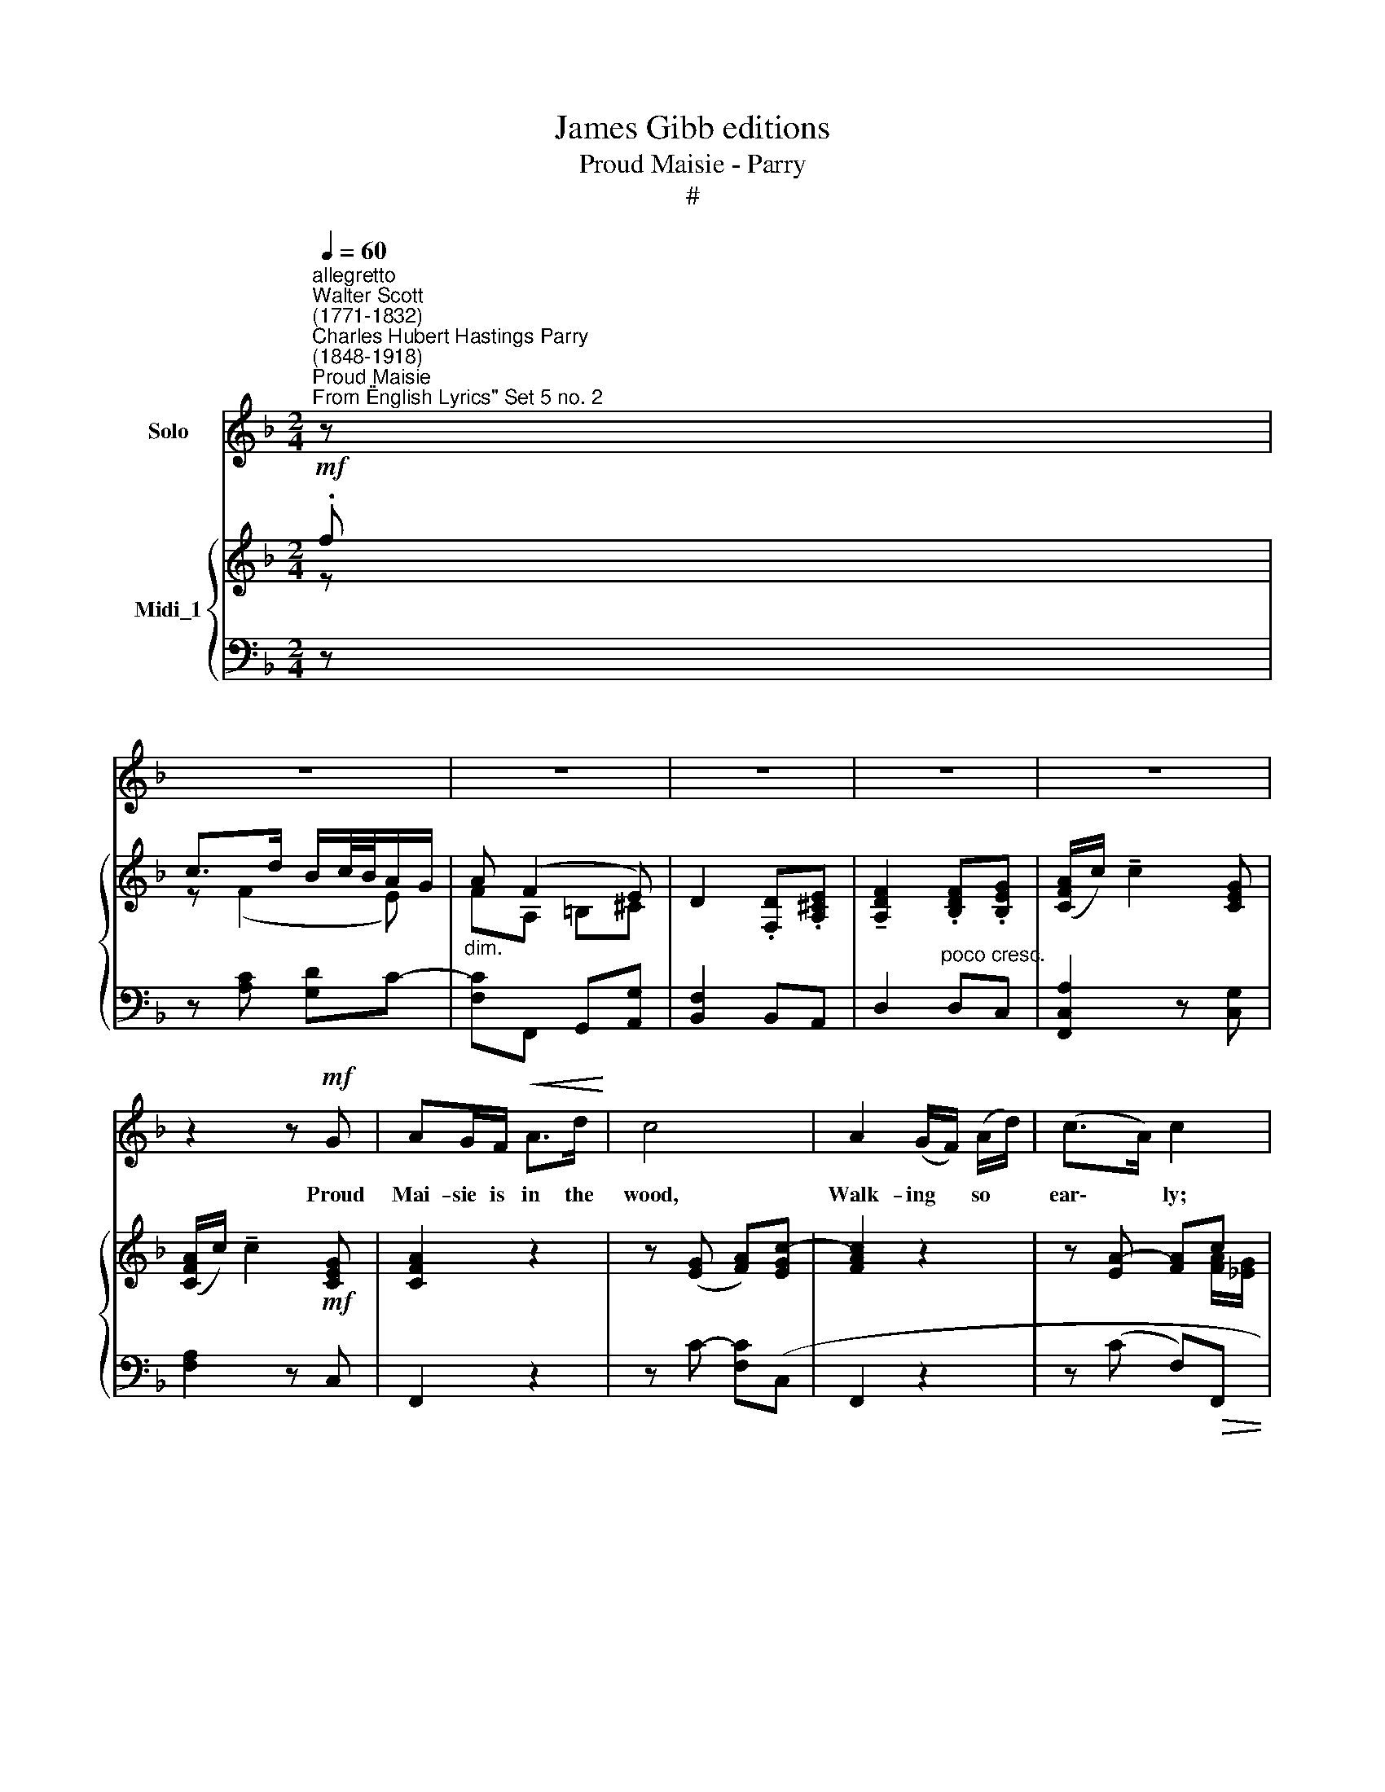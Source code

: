 X:1
T:James Gibb editions
T:Proud Maisie - Parry
T:#
%%score 1 { ( 2 3 ) | ( 4 5 ) }
L:1/8
Q:1/4=60
M:2/4
K:F
V:1 treble nm="Solo"
V:2 treble nm="Midi_1"
V:3 treble 
V:4 bass 
V:5 bass 
V:1
"^allegretto""^Walter Scott\n(1771-1832)""^Charles Hubert Hastings Parry\n(1848-1918)""^Proud Maisie""^From \"English Lyrics\" Set 5 no. 2" z | %1
w: |
 z4 | z4 | z4 | z4 | z4 | z2 z!mf! G | AG/F/!<(! A>d!<)! | c4 | A2 (G/F/) (A/d/) | (c>A) c2 | %11
w: |||||Proud|Mai- sie is in the|wood,|Walk- ing * so *|ear\- * ly;|
 z!p! F BF | DF/>G/ F2 |!mf!!<(! F d2 !>!f!<)! | (c>d B/c/4B/4A/G/ | AF z2 | z4 | z4 |!f! c2 A>G | %19
w: Sweet Ro- bin|sits on the bush,|Sing- ing so|rare\- * * * * * *|* ly.|||"Tell me, thou|
 A/d/ c3 | !>!c2 A>G | A/d/ c2 z | z4 | z4 | z!p! A AA | d>A A2 | d2 A>G | F/E/ D2 z |!f! c2 A>G | %29
w: bon- ny bird,|When shall I|mar- ry me~?"|||"When six braw|gen- tle- men|Kirk- ward shall|car- ry ye."|"Who makes the|
 A/d/ c3 | c A2 G | A/d/) c2 z | z4 | z4 | z!p! B B_G/_A/ | B F2 B | B>B B2 | B F2 z | z4 | z4 | %40
w: bri- dal bed,|Bir- die, say|tru\- * ly~?"|||"The grey- head- ed|sex- ton That|delves the grave|du- ly.|||
 z2 z!p!"^meno mosso"[Q:1/4=54] A | A2 DE | F>G A2- |[Q:1/4=54][Q:1/4=54] AA DE | %44
w: The|glow- worm o'er|grave and stone|* Shall light thee|
 (F/G/)!<(! A2 A!<)! |!f! d2!p! DE | F>G A2 |!mf!"^allargando"[Q:1/4=50] d D2!f! f | %48
w: stea\- * dy; The|owl from the|stee- ple sing|"Wel- come, proud|
[Q:1/4=50][Q:1/4=50] (c>d B/c/4B/4 A/G/ | A)F z2 | z4 | z4 | z4 | z4 | z4 |] %55
w: la\- * * * * * *|* dy."||||||
V:2
!mf! .f | c>d B/c/4B/4A/G/ | A (F2 E) | D2 .[F,D].[A,^CE] | !tenuto![A,DF]2 .[B,DF].[B,EG] | %5
 ([CFA]/c/) !tenuto!c2 [CEG] | ([CFA]/c/) !tenuto!c2!mf! [CEG] | [CFA]2 z2 | z ([EG] [FA])[EGc]- | %9
 [FAc]2 z2 | z [EA]- [FA]c | [DFd]2 z2 | z!p!!<(! [A,CF]- [B,DF][_EAc]!<)! | [DBd]2 z !>![FBd] | %14
 z ([CFc] [DFB]).[CEG] | z!f! .d !>!c>d | (B/c/4B/4A/G/) (B>c) | (A/B/4A/4G/F/) (A/B/4A/4G/F/) | %18
 ([CA][Fc]) z2 |!f! z ([EG] [FA])[EGc]- | [FAc]2 z2 | z ([EG] [FA])!f!.[FGf] | %22
 (c>d) (B/c/4B/4A/G/ | A) (F2 E) | [A,D]2!p! .[A,D].[A,^CE] | [A,DF]2 .[A,DF].[A,^CE] | %26
 !tenuto![A,D]2 .[F,A,D].[A,^CE] | [A,DF]2!<(! .[B,DF].[B,EG]!<)! |!f! [A,FA]2 z2 | %29
 z ([EG] [FA])[EGc]- | [FAc] z z2 | z ([EG] [FA])!>![FGf] | (c>d) (B/c/4B/4A/G/ | %33
"^dim." A) (F2 _E) |[K:bass]!p! ([F,B,D]2 [_G,B,_E]2) | ([F,B,D]2 [_A,F])[_G,_E] | %36
 [F,B,D]2 CB,/C/ | [F,D]3[K:treble]!mf! !>!f |!mf! (!>!c>d) B2 | (!>!A>B) G2 |"^dim." (!>!A>B G)E | %41
 [A,D]2 .[A,D].[G,CE] | !tenuto![A,CF]2 [A,CA][^CA] | [A,D]2 [A,D][CE] | %44
!<(! [A,F]2 .[A,CA].[A,^CA]!<)! |!f! [A,D]2!p! .[A,D].[CE] | %46
"^cresc." !tenuto![A,CF]2 .[A,CA].[A,^CA] | [A,DA]2 z [FGf] | z!>(! ([CF] [DFB])[CEG]!>)! | %49
 z!p! F2 E | [F,D]3 E | F2 DE | F2 DE | F2 z .f | !tenuto!c4 |] %55
V:3
 z | z (F2 E) | FA, =B,^C | x4 | x4 | x4 | x4 | x4 | x4 | x4 | z x2 [FA]/[_EG]/ | z4 | x4 | x4 | %14
 x4 | z2 F2- | F2 E2 | E2 D2 | x4 | x4 | x4 | x4 | z F2 E | F(A, B,)[G,^C] | x4 | x4 | x4 | x4 | %28
 x4 | x4 | x4 | x4 | z F2 E | F(A, [G,B,][A,C]) |[K:bass] x4 | x4 | x2 _G,2 | x2 x[K:treble] x | %38
 z (F2 E) | z (D2 ^C) | z [A,D] [B,D][G,^C] | x4 | x4 | x4 | x4 | x4 | x4 | x4 | x4 | z A, B,C | %50
 CB,- [G,B,][G,B,] | ([B,D]"^dim."[A,C]) [F,B,][B,D]- | ([B,D][A,C]) [F,B,][B,D]- | %53
 ([B,D][A,C]) z x | x4 |] %55
V:4
 z | z [A,C] [G,D]C- |"^dim." [F,C]F,, G,,[A,,G,] | [B,,F,]2 B,,A,, | D,2"^poco cresc." D,C, | %5
 [F,,C,A,]2 z [C,G,] | [F,A,]2 z C, | F,,2 z2 | z C- [F,C](C, | F,,2 z2 | z (C F,)!>(!F,, | %11
 [B,,F,]2!>)! z2 | z F, B,,)F,,- | [B,,,F,,]2 z [G,B,] | z (A, G,)C, | !>![F,,C,]2 .[A,C].[C,A,] | %16
 [F,,C,G,]2 .[G,C].[C,G,] | .[F,,C,].[F,A,] F,G, | ([F,,C,][C,A,]) z2 | z C- [F,C]C,- | F,,2 z2 | %21
 z C- [F,C][B,,F,D] | z ([A,C] [G,D])C |"^dim." F,F,, G,,A,, | [D,F,]2 [D,F,]A,, | F,,2 F,,A,, | %26
 [D,F,]2 D,A,, | D,,2 D,C, | [F,,C,]2 z2 | z C- [F,C](C, | F,,2) z2 | z C- [F,C][B,,F,D] | %32
 z ([A,C] [G,D]).C | F,2 F,,2 |!p! B,,4 | (B,,2 _E,,2) | B,,4 | (B,,,2 B,,)"^dim." z | %38
 z ([A,C] [G,D]C) | z [F,A,] ([E,B,]A,) | z F,, G,,A,, | [D,F,]2 [D,F,]C, | F,,2 F,,[A,,G,] | %43
 [D,F,]2 [D,F,]C, | F,,2 F,,[A,,G,] | [D,F,]2 [D,F,][C,G,] | F,,2 F,,[A,,G,] | [D,F,]2 z [B,,F,D] | %48
 z (A,, G,,)C, | z (F,, G,,)A,, | (B,,>A,, G,,).C, | (F,,>C,) (!>!B,,/C,/4B,,/4).A,,/.G,,/ | %52
 (F,,>C,) (!>!B,,/C,/4B,,/4).A,,/.G,,/ | z2!p! [C,A,]2- | [C,A,]4 |] %55
V:5
 x | x4 | x4 | x4 | x4 | x4 | x4 | x4 | x4 | x4 | x4 | x4 | x4 | x4 | x4 | x4 | x4 | x2 B,,2 | x4 | %19
 x4 | x4 | x4 | x4 | x4 | x4 | x4 | x4 | x4 | x4 | x4 | x4 | x4 | x4 | x4 | (B,,,2 _E,,2) | x4 | %36
 (B,,,2 _E,,2) | x4 | x4 | x4 | x4 | x4 | x4 | x4 | x4 | x4 | x4 | x4 | x4 | x4 | x4 | x4 | x4 | %53
 F,,4- | F,,4 |] %55

